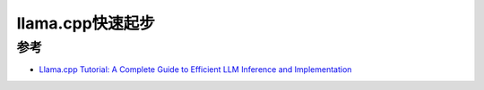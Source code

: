 .. _llama.cpp_startup:

==============================
llama.cpp快速起步
==============================

参考
========

- `Llama.cpp Tutorial: A Complete Guide to Efficient LLM Inference and Implementation <https://www.datacamp.com/tutorial/llama-cpp-tutorial>`_
